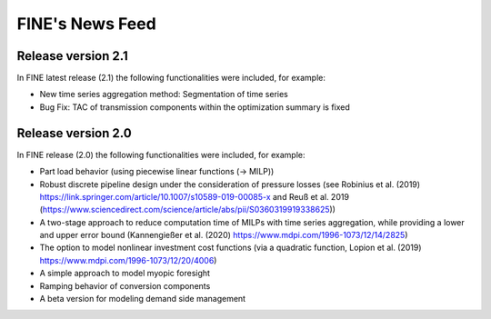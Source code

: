 ﻿################
FINE's News Feed
################

*******************
Release version 2.1
*******************

In FINE latest release (2.1) the following functionalities were included, for example: 

* New time series aggregation method: Segmentation of time series
* Bug Fix: TAC of transmission components within the optimization summary is fixed

*******************
Release version 2.0
*******************

In FINE release (2.0) the following functionalities were included, for example:

* Part load behavior (using piecewise linear functions (-> MILP))
* Robust discrete pipeline design under the consideration of pressure losses (see Robinius et al. (2019) https://link.springer.com/article/10.1007/s10589-019-00085-x and Reuß et al. 2019 (https://www.sciencedirect.com/science/article/abs/pii/S0360319919338625))
* A two-stage approach to reduce computation time of MILPs with time series aggregation, while providing a lower and upper error bound (Kannengießer et al. (2020) https://www.mdpi.com/1996-1073/12/14/2825)
* The option to model nonlinear investment cost functions (via a quadratic function, Lopion et al. (2019) https://www.mdpi.com/1996-1073/12/20/4006)
* A simple approach to model myopic foresight
* Ramping behavior of conversion components
* A beta version for modeling demand side management
